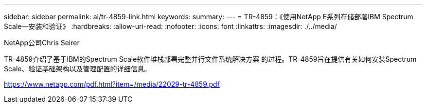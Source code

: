 ---
sidebar: sidebar 
permalink: ai/tr-4859-link.html 
keywords:  
summary:  
---
= TR-4859：《使用NetApp E系列存储部署IBM Spectrum Scale—安装和验证》
:hardbreaks:
:allow-uri-read: 
:nofooter: 
:icons: font
:linkattrs: 
:imagesdir: ./../media/


NetApp公司Chris Seirer

TR-4859介绍了基于IBM的Spectrum Scale软件堆栈部署完整并行文件系统解决方案 的过程。TR-4859旨在提供有关如何安装Spectrum Scale、验证基础架构以及管理配置的详细信息。

link:https://www.netapp.com/pdf.html?item=/media/22029-tr-4859.pdf["https://www.netapp.com/pdf.html?item=/media/22029-tr-4859.pdf"^]
